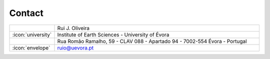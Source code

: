 Contact
=======

.. list-table::
   :widths: 10 100

   * -
     - Rui J. Oliveira
   * - :icon:`university`
     - Institute of Earth Sciences - University of Évora
   * -
     - Rua Romão Ramalho, 59 - CLAV 088 - Apartado 94 - 7002-554 Évora - Portugal

   * - :icon:`envelope`
     - ruio@uevora.pt
